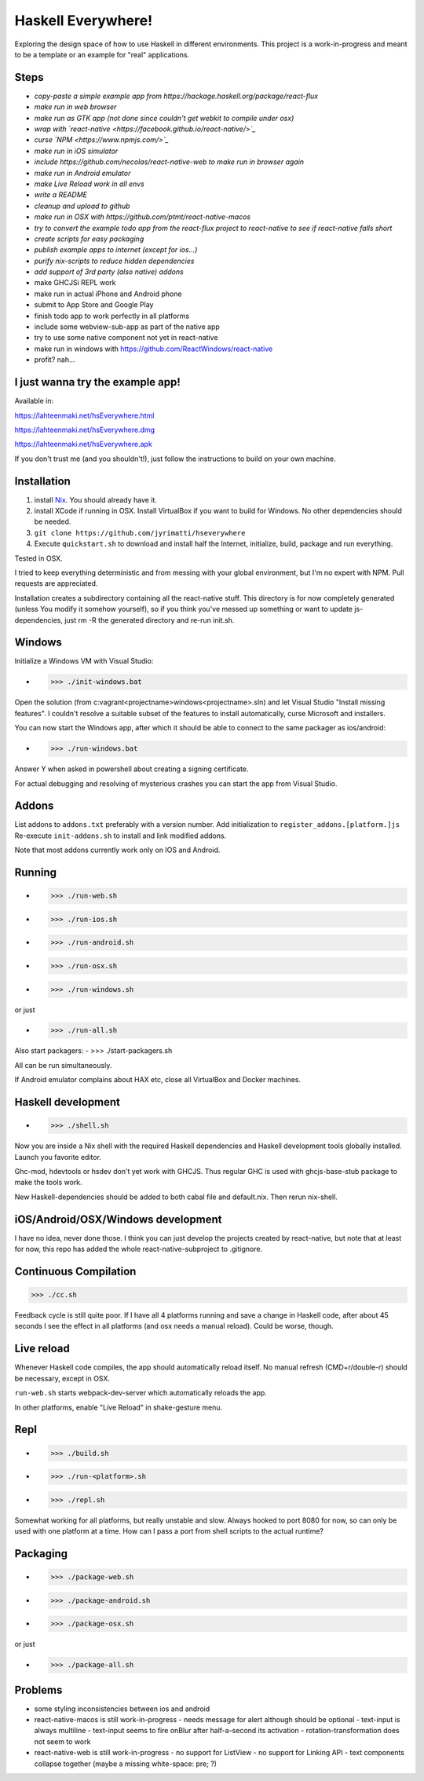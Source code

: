 ===================
Haskell Everywhere!
===================

Exploring the design space of how to use Haskell in different environments.
This project is a work-in-progress and meant to be a template or an example for "real" applications.


.. image:: hseverywhere.png


Steps
-----

- *copy-paste a simple example app from https://hackage.haskell.org/package/react-flux*
- *make run in web browser*
- *make run as GTK app (not done since couldn't get webkit to compile under osx)*
- *wrap with `react-native <https://facebook.github.io/react-native/>`_*
- *curse `NPM <https://www.npmjs.com/>`_*
- *make run in iOS simulator*
- *include https://github.com/necolas/react-native-web to make run in browser again*
- *make run in Android emulator*
- *make Live Reload work in all envs*
- *write a README*
- *cleanup and upload to github*
- *make run in OSX with https://github.com/ptmt/react-native-macos*
- *try to convert the example todo app from the react-flux project to react-native to see if react-native falls short*
- *create scripts for easy packaging*
- *publish example apps to internet (except for ios...)*
- *purify nix-scripts to reduce hidden dependencies*
- *add support of 3rd party (also native) addons*
- make GHCJSi REPL work
- make run in actual iPhone and Android phone
- submit to App Store and Google Play
- finish todo app to work perfectly in all platforms
- include some webview-sub-app as part of the native app
- try to use some native component not yet in react-native
- make run in windows with https://github.com/ReactWindows/react-native
- profit? nah...


I just wanna try the example app!
---------------------------------

Available in:

https://lahteenmaki.net/hsEverywhere.html

https://lahteenmaki.net/hsEverywhere.dmg

https://lahteenmaki.net/hsEverywhere.apk

If you don't trust me (and you shouldn't!), just follow the instructions to build on your own machine.


Installation
------------

1. install `Nix <https://nixos.org/nixpkgs/>`_. You should already have it.
2. install XCode if running in OSX. Install VirtualBox if you want to build for Windows. No other dependencies should be needed.
3. ``git clone https://github.com/jyrimatti/hseverywhere``
4. Execute ``quickstart.sh`` to download and install half the Internet, initialize, build, package and run everything.

Tested in OSX.

I tried to keep everything deterministic and from messing with your global environment, but I'm no expert with NPM. Pull requests are appreciated.

Installation creates a subdirectory containing all the react-native stuff.
This directory is for now completely generated (unless You modify it somehow yourself), so if you think you've messed up something or want to update js-dependencies, just rm -R the generated directory and re-run init.sh.


Windows
-------

Initialize a Windows VM with Visual Studio:

- >>> ./init-windows.bat

Open the solution (from c:\vagrant\<projectname>\windows\<projectname>.sln) and let Visual Studio "Install missing features". I couldn't resolve a suitable subset of the features to install automatically, curse Microsoft and installers.

You can now start the Windows app, after which it should be able to connect to the same packager as ios/android:

- >>> ./run-windows.bat

Answer Y when asked in powershell about creating a signing certificate.

For actual debugging and resolving of mysterious crashes you can start the app from Visual Studio.


Addons
------

List addons to ``addons.txt`` preferably with a version number.
Add initialization to ``register_addons.[platform.]js``
Re-execute ``init-addons.sh`` to install and link modified addons.

Note that most addons currently work only on IOS and Android.


Running
-------

- >>> ./run-web.sh
- >>> ./run-ios.sh
- >>> ./run-android.sh
- >>> ./run-osx.sh
- >>> ./run-windows.sh

or just

- >>> ./run-all.sh

Also start packagers:
- >>> ./start-packagers.sh

All can be run simultaneously.

If Android emulator complains about HAX etc, close all VirtualBox and Docker machines.


Haskell development
-------------------

- >>> ./shell.sh

Now you are inside a Nix shell with the required Haskell dependencies and Haskell development tools globally installed. Launch you favorite editor.

Ghc-mod, hdevtools or hsdev don't yet work with GHCJS. Thus regular GHC is used with ghcjs-base-stub package to make the tools work. 

New Haskell-dependencies should be added to both cabal file and default.nix. Then rerun nix-shell.


iOS/Android/OSX/Windows development
---------------------------

I have no idea, never done those. I think you can just develop the projects created by react-native, but note that at least for now, this repo has added the whole react-native-subproject to .gitignore.


Continuous Compilation
----------------------

>>> ./cc.sh

Feedback cycle is still quite poor.
If I have all 4 platforms running and save a change in Haskell code,
after about 45 seconds I see the effect in all platforms (and osx needs a manual reload).
Could be worse, though.


Live reload
-----------

Whenever Haskell code compiles, the app should automatically reload itself. No manual refresh (CMD+r/double-r) should be necessary, except in OSX.

``run-web.sh`` starts webpack-dev-server which automatically reloads the app.

In other platforms, enable "Live Reload" in shake-gesture menu.


Repl
----

- >>> ./build.sh
- >>> ./run-<platform>.sh
- >>> ./repl.sh

Somewhat working for all platforms, but really unstable and slow.
Always hooked to port 8080 for now, so can only be used with one platform at a time.
How can I pass a port from shell scripts to the actual runtime?


Packaging
---------

- >>> ./package-web.sh
- >>> ./package-android.sh
- >>> ./package-osx.sh

or just

- >>> ./package-all.sh

Problems
--------

- some styling inconsistencies between ios and android
- react-native-macos is still work-in-progress
  - needs message for alert although should be optional
  - text-input is always multiline
  - text-input seems to fire onBlur after half-a-second its activation
  - rotation-transformation does not seem to work
- react-native-web is still work-in-progress
  - no support for ListView
  - no support for Linking API
  - text components collapse together (maybe a missing white-space: pre; ?)
